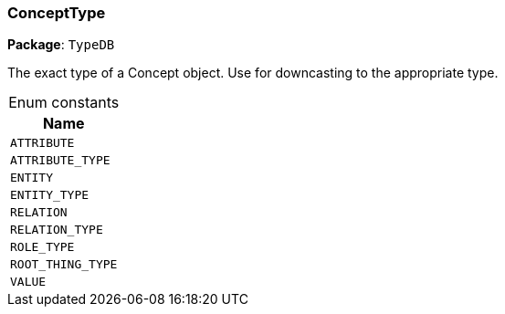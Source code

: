 [#_ConceptType]
=== ConceptType

*Package*: `TypeDB`



The exact type of a Concept object. Use for downcasting to the appropriate type.

[caption=""]
.Enum constants
// tag::enum_constants[]
[cols="~"]
[options="header"]
|===
|Name
a| `ATTRIBUTE`
a| `ATTRIBUTE_TYPE`
a| `ENTITY`
a| `ENTITY_TYPE`
a| `RELATION`
a| `RELATION_TYPE`
a| `ROLE_TYPE`
a| `ROOT_THING_TYPE`
a| `VALUE`
|===
// end::enum_constants[]

